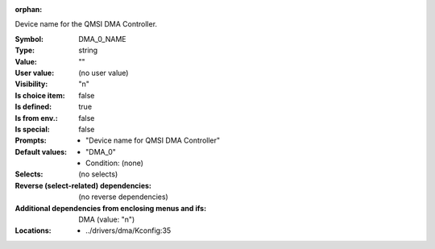 :orphan:

.. title:: DMA_0_NAME

.. option:: CONFIG_DMA_0_NAME:
.. _CONFIG_DMA_0_NAME:

Device name for the QMSI DMA Controller.



:Symbol:           DMA_0_NAME
:Type:             string
:Value:            ""
:User value:       (no user value)
:Visibility:       "n"
:Is choice item:   false
:Is defined:       true
:Is from env.:     false
:Is special:       false
:Prompts:

 *  "Device name for QMSI DMA Controller"
:Default values:

 *  "DMA_0"
 *   Condition: (none)
:Selects:
 (no selects)
:Reverse (select-related) dependencies:
 (no reverse dependencies)
:Additional dependencies from enclosing menus and ifs:
 DMA (value: "n")
:Locations:
 * ../drivers/dma/Kconfig:35